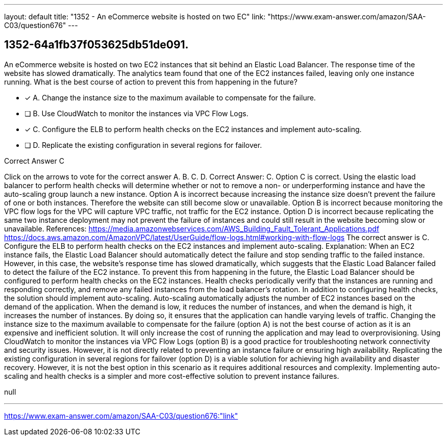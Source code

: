 ---
layout: default 
title: "1352 - An eCommerce website is hosted on two EC"
link: "https://www.exam-answer.com/amazon/SAA-C03/question676"
---


[.question]
== 1352-64a1fb37f053625db51de091.


****

[.query]
--
An eCommerce website is hosted on two EC2 instances that sit behind an Elastic Load Balancer.
The response time of the website has slowed dramatically.
The analytics team found that one of the EC2 instances failed, leaving only one instance running.
What is the best course of action to prevent this from happening in the future?


--

[.list]
--
* [*] A. Change the instance size to the maximum available to compensate for the failure.
* [ ] B. Use CloudWatch to monitor the instances via VPC Flow Logs.
* [*] C. Configure the ELB to perform health checks on the EC2 instances and implement auto-scaling.
* [ ] D. Replicate the existing configuration in several regions for failover.

--
****

[.answer]
Correct Answer C

[.explanation]
--
Click on the arrows to vote for the correct answer
A.
B.
C.
D.
Correct Answer: C.
Option C is correct.
Using the elastic load balancer to perform health checks will determine whether or not to remove a non- or underperforming instance and have the auto-scaling group launch a new instance.
Option A is incorrect because increasing the instance size doesn't prevent the failure of one or both instances.
Therefore the website can still become slow or unavailable.
Option B is incorrect because monitoring the VPC flow logs for the VPC will capture VPC traffic, not traffic for the EC2 instance.
Option D is incorrect because replicating the same two instance deployment may not prevent the failure of instances and could still result in the website becoming slow or unavailable.
References:
https://media.amazonwebservices.com/AWS_Building_Fault_Tolerant_Applications.pdf https://docs.aws.amazon.com/AmazonVPC/latest/UserGuide/flow-logs.html#working-with-flow-logs
The correct answer is C. Configure the ELB to perform health checks on the EC2 instances and implement auto-scaling.
Explanation: When an EC2 instance fails, the Elastic Load Balancer should automatically detect the failure and stop sending traffic to the failed instance. However, in this case, the website's response time has slowed dramatically, which suggests that the Elastic Load Balancer failed to detect the failure of the EC2 instance.
To prevent this from happening in the future, the Elastic Load Balancer should be configured to perform health checks on the EC2 instances. Health checks periodically verify that the instances are running and responding correctly, and remove any failed instances from the load balancer's rotation.
In addition to configuring health checks, the solution should implement auto-scaling. Auto-scaling automatically adjusts the number of EC2 instances based on the demand of the application. When the demand is low, it reduces the number of instances, and when the demand is high, it increases the number of instances. By doing so, it ensures that the application can handle varying levels of traffic.
Changing the instance size to the maximum available to compensate for the failure (option A) is not the best course of action as it is an expensive and inefficient solution. It will only increase the cost of running the application and may lead to overprovisioning.
Using CloudWatch to monitor the instances via VPC Flow Logs (option B) is a good practice for troubleshooting network connectivity and security issues. However, it is not directly related to preventing an instance failure or ensuring high availability.
Replicating the existing configuration in several regions for failover (option D) is a viable solution for achieving high availability and disaster recovery. However, it is not the best option in this scenario as it requires additional resources and complexity. Implementing auto-scaling and health checks is a simpler and more cost-effective solution to prevent instance failures.
--

[.ka]
null

'''



https://www.exam-answer.com/amazon/SAA-C03/question676:"link"


